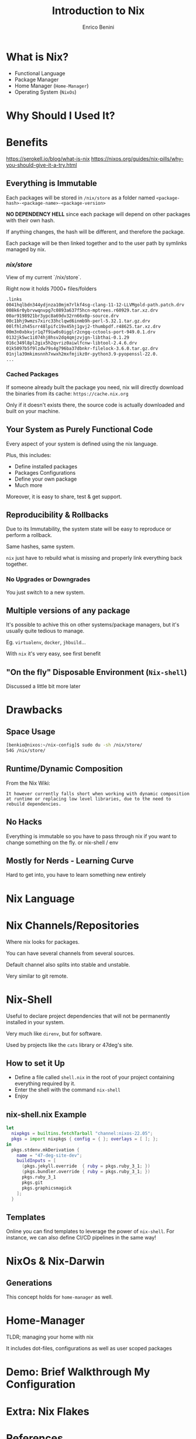 #+Title: Introduction to Nix
#+Author: Enrico Benini
#+Email: benkio89@gmail.com
#+REVEAL_INIT_OPTIONS: width:1200, height:800, margin: 0.1, minScale:0.2, maxScale:2.5, transition:'cube'
#+OPTIONS: toc:nil timestamp:nil email:t num:nil
#+REVEAL_HEAD_PREAMBLE: <meta name="description" content="Introduction to Nix">
#+REVEAL_POSTAMBLE: <p> Created by benkio. </p>
#+REVEAL_PLUGINS: (markdown notes)
#+REVEAL_HLEVEL: 1

* What is Nix?

 - Functional Language
 - Package Manager
 - Home Manager (~Home-Manager~)
 - Operating System (~NixOs~)

* Why Should I Used It?

* Benefits

https://serokell.io/blog/what-is-nix
https://nixos.org/guides/nix-pills/why-you-should-give-it-a-try.html
** Everything is Immutable

  Each packages will be stored in ~/nix/store~ as a folder named
  ~<package-hash>-<package-name>-<package-version>~

  *NO DEPENDENCY HELL* since each package will depend on other packages
  with their own hash.

  If anything changes, the hash will be different, and therefore the
  package.

  Each package will be then linked together and to the user path by
  symlinks managed by nix.

*** /nix/store/

  View of my current `/nix/store`.

  Right now it holds 7000+ files/folders

#+begin_src bash
  .links
  0041hqlbdn344ydjnza10mjm7rlkf4sg-clang-11-12-LLVMgold-path.patch.drv
  008k6r0ybrvwqnvpg7c0893a637f5hcn-mptrees.r60929.tar.xz.drv
  00ar9198921br3ypc8a69dv32rn66x0p-source.drv
  00c1bhj9wmzs7xirc33hclqwd6inmb9h-perl-5.32.1.tar.gz.drv
  00lfhlzh45srr48lpifc19x45hj1gvj2-thumbpdf.r48625.tar.xz.drv
  00m3n0xbkvjr1q7f9iw0s0igglr2cngq-cctools-port-949.0.1.drv
  0132jk5wc1i074hj8hsv2dq4qmjzvjgn-libthai-0.1.29
  016c349l8pl2gix5h2qvriz0aiwlfcnw-libtool-2.4.6.drv
  01k5097b5f9lzdw79s4g796ba37dbnkr-filelock-3.6.0.tar.gz.drv
  01njla39mkimsnnh7xwxh2mxfmjikz0r-python3.9-pyopenssl-22.0.
  ...
#+end_src

*** Cached Packages

  If someone already built the package you need, nix will directly
  download the binaries from its cache: ~https://cache.nix.org~

  Only if it doesn't exists there, the source code is actually
  downloaded and built on your machine.

** Your System as Purely Functional Code

  Every aspect of your system is defined using the nix language.

  Plus, this includes:
  - Define installed packages
  - Packages Configurations
  - Define your own package
  - Much more

  Moreover, it is easy to share, test & get support.

** Reproducibility & Rollbacks

  Due to its Immutability, the system state will be easy to reproduce
  or perform a rollback.

  Same hashes, same system.

  ~nix~ just have to rebuild what is missing and properly link
  everything back together.

*** No Upgrades or Downgrades

  You just switch to a new system.

** Multiple versions of any package

  It's possible to achive this on other systems/package
  managers, but it's usually quite tedious to
  manage.

  Eg. ~virtualenv~, ~docker~, ~jhbuild~...

  With ~nix~ it's very easy, see first benefit

** "On the fly" Disposable Environment (~Nix-shell~)

  Discussed a little bit more later

* Drawbacks

** Space Usage

#+begin_src bash
[benkio@nixos:~/nix-config]$ sudo du -sh /nix/store/
54G	/nix/store/
#+end_src


** Runtime/Dynamic Composition

  From the Nix Wiki:

  ~It however currently falls short when working with dynamic composition at runtime or replacing low level libraries, due to the need to rebuild dependencies.~

** No Hacks
Everything is immutable so you have to pass through nix if you want to change something on the fly. or nix-shell / env
** Mostly for Nerds - Learning Curve
Hard to get into, you have to learn something new entirely

* Nix Language
* Nix Channels/Repositories

  Where nix looks for packages.

  You can have several channels from several sources.

  Default channel also splits into stable and unstable. 

  Very similar to git remote.

* Nix-Shell

  Useful to declare project dependencies that will not be permanently
  installed in your system.

  Very much like ~direnv~, but for software.

  Used by projects like the ~cats~ library or 47deg's site.

** How to set it Up

  - Define a file called ~shell.nix~ in the root of your project
    containing everything required by it.
  - Enter the shell with the command ~nix-shell~
  - Enjoy

** nix-shell.nix Example

#+begin_src nix
let
  nixpkgs = builtins.fetchTarball "channel:nixos-22.05";
  pkgs = import nixpkgs { config = { }; overlays = [ ]; };
in
  pkgs.stdenv.mkDerivation {
    name = "47-deg-site-dev";
    buildInputs = [
      (pkgs.jekyll.override  { ruby = pkgs.ruby_3_1; })
      (pkgs.bundler.override { ruby = pkgs.ruby_3_1; })
      pkgs.ruby_3_1
      pkgs.git
      pkgs.graphicsmagick
    ];
  }
#+end_src

** Templates

  Online you can find templates to leverage the power of ~nix-shell~.
  For instance, we can also define CI/CD pipelines in the same way!
* NixOs & Nix-Darwin

** Generations

  This concept holds for ~home-manager~ as well.

* Home-Manager

  TLDR; managing your home with nix

  It includes dot-files, configurations as well as user scoped packages

* Demo: Brief Walkthrough My Configuration

* Extra: Nix Flakes

* References

** Wiki, Articles and Manuals

  - [[https://nixos.wiki/wiki/Main_Page][NixOs Wiki]]
  - [[https://nixos.org/learn.html][NixOs Learn Section]]
  - [[https://nix-community.github.io/home-manager/][Home Manager Manual]]
  - [[https://nix-community.github.io/home-manager/options.html][Home Manager Appendix]]
  - [[https://github.com/LnL7/nix-darwin][nix-darwin Repo]]
  - [[https://benkio.github.io/articles/2021-01-29-NixMigration.html][My Experience With Nix #1]]
  - [[https://benkio.github.io/articles/2021-02-04-NixOs.html][My Experience With Nix #2]]

** Videos
  - [[https://www.youtube.com/watch?v=eW8KU6h_ZNo][Xebia Functional Nix Introduction #1]]
  - [[https://www.youtube.com/watch?v=494zlooD7Tg][Xebia Functional Nix Introduction #2]]
  - [[https://www.youtube.com/playlist?list=PLRGI9KQ3_HP_OFRG6R-p4iFgMSK1t5BHs][Nixology Video Playlist]]
  - [[https://www.youtube.com/live/zp51NecZ4GI][DevInsideYou Live: Home Manager Setup #1]]
  - [[https://www.youtube.com/live/4q6i6N8wsXM][DevInsideYou Live: Home Manager Setup #2]]
  - [[https://www.youtube.com/playlist?list=PLyzwHTVJlRc8yjlx4VR4LU5A5O44og9in][The Nix Hour Video Series]]

* Thank You 💜
